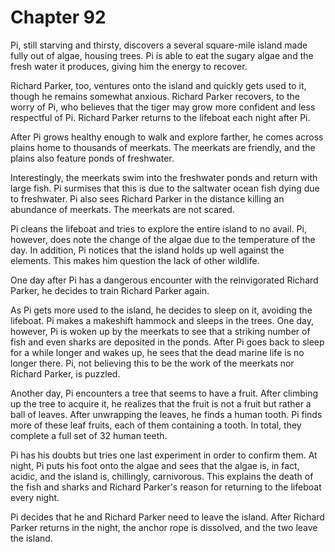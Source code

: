 * Chapter 92
  Pi, still starving and thirsty, discovers a several square-mile island made fully out of algae, housing trees. Pi is able to eat the sugary algae and the fresh water it produces, giving him the energy to recover.

  Richard Parker, too, ventures onto the island and quickly gets used to it, though he remains somewhat anxious. Richard Parker recovers, to the worry of Pi, who believes that the tiger may grow more confident and less respectful of Pi. Richard Parker returns to the lifeboat each night after Pi.
  
  After Pi grows healthy enough to walk and explore farther, he comes across plains home to thousands of meerkats. The meerkats are friendly, and the plains also feature ponds of freshwater.

  Interestingly, the meerkats swim into the freshwater ponds and return with large fish. Pi surmises that this is due to the saltwater ocean fish dying due to freshwater. Pi also sees Richard Parker in the distance killing an abundance of meerkats. The meerkats are not scared.
  
  Pi cleans the lifeboat and tries to explore the entire island to no avail. Pi, however, does note the change of the algae due to the temperature of the day. In addition, Pi notices that the island holds up well against the elements. This makes him question the lack of other wildlife.
  
  One day after Pi has a dangerous encounter with the reinvigorated Richard Parker, he decides to train Richard Parker again.
  
  As Pi gets more used to the island, he decides to sleep on it, avoiding the lifeboat. Pi makes a makeshift hammock and sleeps in the trees. One day, however, Pi is woken up by the meerkats to see that a striking number of fish and even sharks are deposited in the ponds. After Pi goes back to sleep for a while longer and wakes up, he sees that the dead marine life is no longer there. Pi, not believing this to be the work of the meerkats nor Richard Parker, is puzzled.

  Another day, Pi encounters a tree that seems to have a fruit. After climbing up the tree to acquire it, he realizes that the fruit is not a fruit but rather a ball of leaves. After unwrapping the leaves, he finds a human tooth. Pi finds more of these leaf fruits, each of them containing a tooth. In total, they complete a full set of 32 human teeth.
  
  Pi has his doubts but tries one last experiment in order to confirm them. At night, Pi puts his foot onto the algae and sees that the algae is, in fact, acidic, and the island is, chillingly, carnivorous. This explains the death of the fish and sharks and Richard Parker's reason for returning to the lifeboat every night.
  
  Pi decides that he and Richard Parker need to leave the island. After Richard Parker returns in the night, the anchor rope is dissolved, and the two leave the island.

